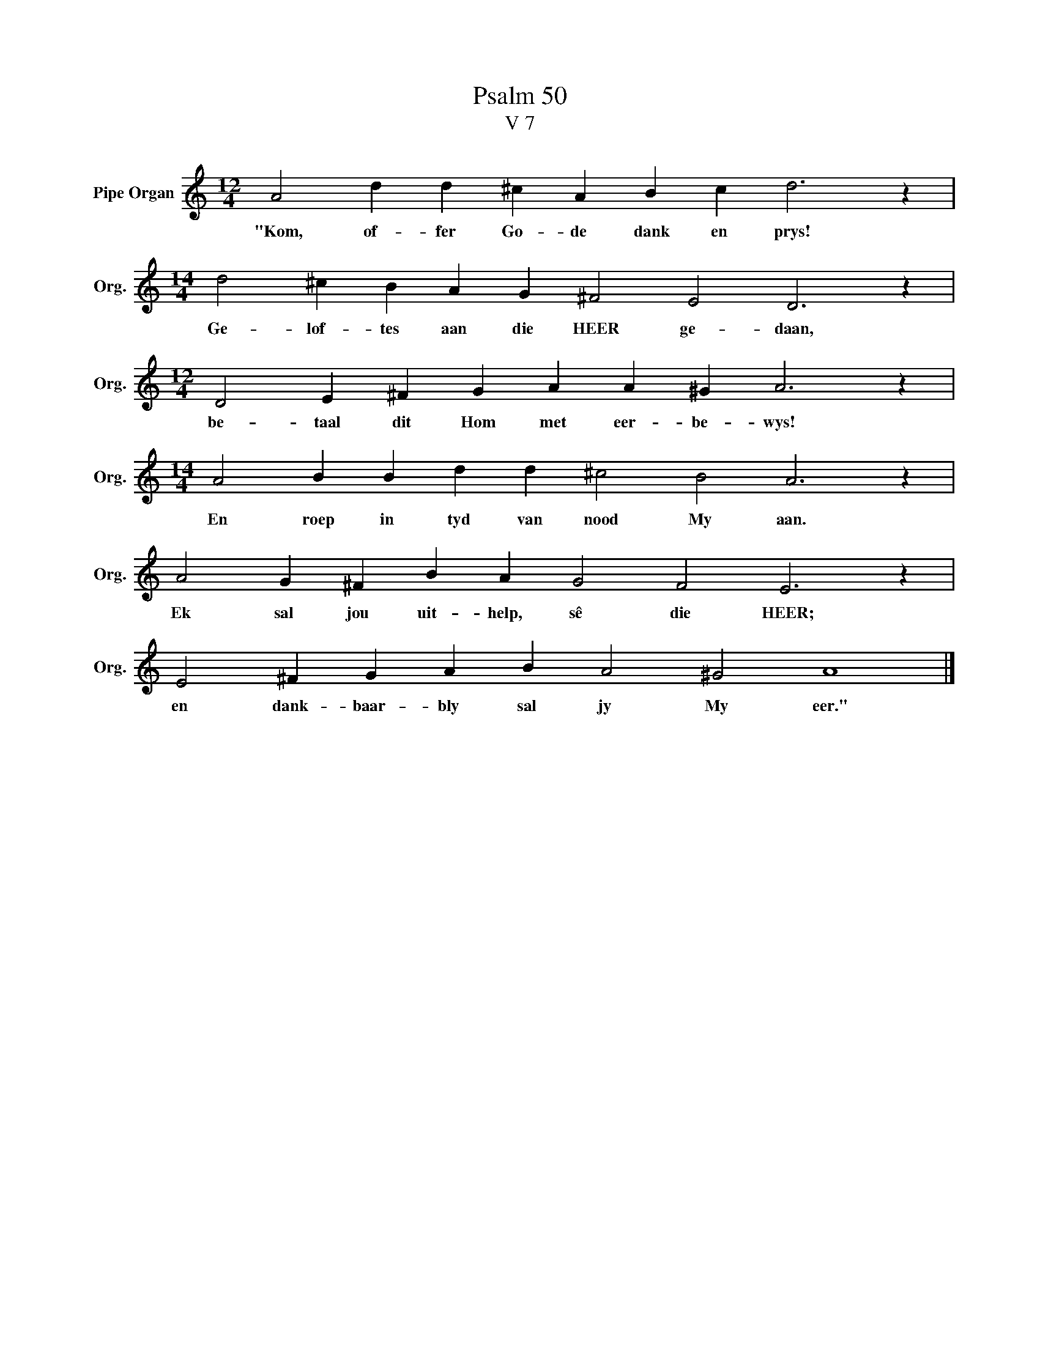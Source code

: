 X:1
T:Psalm 50
T:V 7
L:1/4
M:12/4
I:linebreak $
K:C
V:1 treble nm="Pipe Organ" snm="Org."
V:1
 A2 d d ^c A B c d3 z |$[M:14/4] d2 ^c B A G ^F2 E2 D3 z |$[M:12/4] D2 E ^F G A A ^G A3 z |$ %3
w: "Kom, of- fer Go- de dank en prys!|Ge- lof- tes aan die HEER ge- daan,|be- taal dit Hom met eer- be- wys!|
[M:14/4] A2 B B d d ^c2 B2 A3 z |$ A2 G ^F B A G2 F2 E3 z |$ E2 ^F G A B A2 ^G2 A4 |] %6
w: En roep in tyd van nood My aan.|Ek sal jou uit- help, sê die HEER;|en dank- baar- bly sal jy My eer."|


